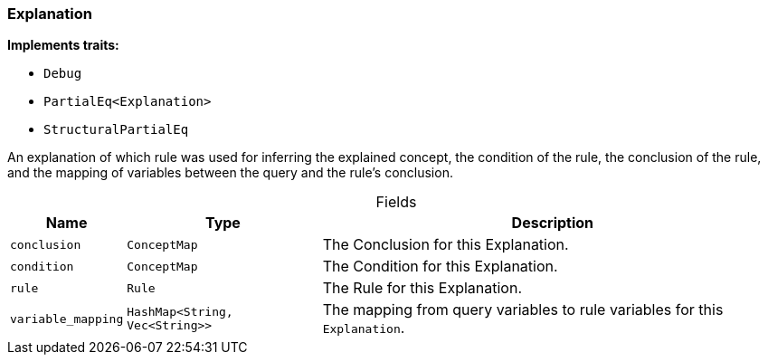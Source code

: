 [#_struct_Explanation]
=== Explanation

*Implements traits:*

* `Debug`
* `PartialEq<Explanation>`
* `StructuralPartialEq`

An explanation of which rule was used for inferring the explained concept, the condition of the rule, the conclusion of the rule, and the mapping of variables between the query and the rule’s conclusion.

[caption=""]
.Fields
// tag::properties[]
[cols="~,~,~"]
[options="header"]
|===
|Name |Type |Description
a| `conclusion` a| `ConceptMap` a| The Conclusion for this Explanation.
a| `condition` a| `ConceptMap` a| The Condition for this Explanation.
a| `rule` a| `Rule` a| The Rule for this Explanation.
a| `variable_mapping` a| `HashMap<String, Vec<String>>` a| The mapping from query variables to rule variables for this ``Explanation``.
|===
// end::properties[]

